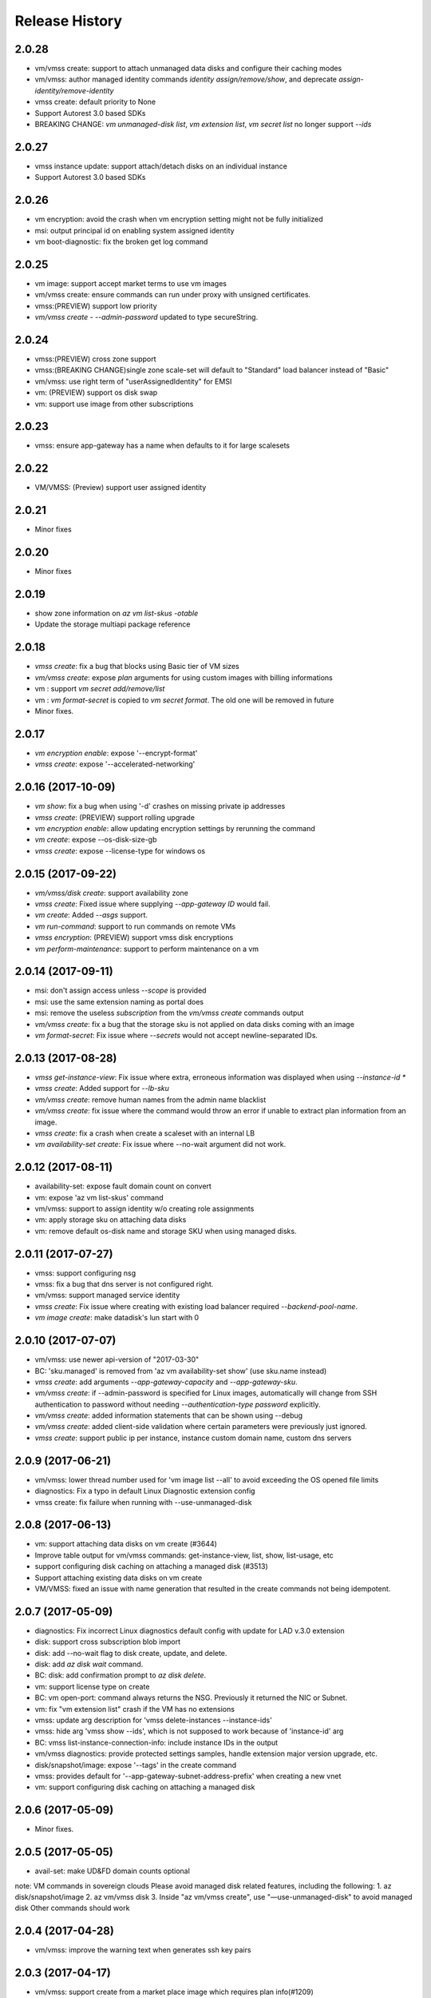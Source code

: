 .. :changelog:

Release History
===============
2.0.28
++++++
* vm/vmss create: support to attach unmanaged data disks and configure their caching modes 
* vm/vmss: author managed identity commands `identity assign/remove/show`, and deprecate `assign-identity/remove-identity`
* vmss create: default priority to None
* Support Autorest 3.0 based SDKs
* BREAKING CHANGE: `vm unmanaged-disk list`, `vm extension list`, `vm secret list` no longer support `--ids`

2.0.27
++++++
* vmss instance update: support attach/detach disks on an individual instance
* Support Autorest 3.0 based SDKs

2.0.26
++++++
* vm encryption: avoid the crash when vm encryption setting might not be fully initialized
* msi: output principal id on enabling system assigned identity
* vm boot-diagnostic: fix the broken get log command

2.0.25
++++++
* vm image: support accept market terms to use vm images
* vm/vmss create: ensure commands can run under proxy with unsigned certificates.
* vmss:(PREVIEW) support low priority
* `vm/vmss create` - `--admin-password` updated to type secureString.

2.0.24
++++++
* vmss:(PREVIEW) cross zone support
* vmss:(BREAKING CHANGE)single zone scale-set will default to "Standard" load balancer instead of "Basic"
* vm/vmss: use right term of "userAssignedIdentity" for EMSI
* vm: (PREVIEW) support os disk swap
* vm: support use image from other subscriptions

2.0.23
++++++
* vmss: ensure app-gateway has a name when defaults to it for large scalesets

2.0.22
++++++
* VM/VMSS: (Preview) support user assigned identity

2.0.21
++++++
* Minor fixes

2.0.20
++++++
* Minor fixes

2.0.19
++++++
* show zone information on `az vm list-skus -otable`
* Update the storage multiapi package reference

2.0.18
++++++
* `vmss create`: fix a bug that blocks using Basic tier of VM sizes
* `vm/vmss create`: expose `plan` arguments for using custom images with billing informations
* vm : support `vm secret add/remove/list`
* vm : `vm format-secret` is copied to `vm secret format`. The old one will be removed in future
* Minor fixes.

2.0.17
++++++
* `vm encryption enable`: expose '--encrypt-format'
* `vmss create`: expose '--accelerated-networking'

2.0.16 (2017-10-09)
+++++++++++++++++++
* `vm show`: fix a bug when using '-d' crashes on missing private ip addresses
* `vmss create`: (PREVIEW) support rolling upgrade
* `vm encryption enable`: allow updating encryption settings by rerunning the command
* `vm create`: expose --os-disk-size-gb
* `vmss create`: expose --license-type for windows os

2.0.15 (2017-09-22)
+++++++++++++++++++
* `vm/vmss/disk create`: support availability zone
* `vmss create`: Fixed issue where supplying `--app-gateway ID` would fail.
* `vm create`: Added `--asgs` support.
* `vm run-command`: support to run commands on remote VMs
* `vmss encryption`: (PREVIEW) support vmss disk encryptions
* `vm perform-maintenance`: support to perform maintenance on a vm

2.0.14 (2017-09-11)
+++++++++++++++++++
* msi: don't assign access unless `--scope` is provided
* msi: use the same extension naming as portal does
* msi: remove the useless `subscription` from the `vm/vmss create` commands output
* `vm/vmss create`: fix a bug that the storage sku is not applied on data disks coming with an image
* `vm format-secret`: Fix issue where `--secrets` would not accept newline-separated IDs.

2.0.13 (2017-08-28)
+++++++++++++++++++
* `vmss get-instance-view`: Fix issue where extra, erroneous information was displayed when using `--instance-id *`
* `vmss create`: Added support for `--lb-sku`
* `vm/vmss create`: remove human names from the admin name blacklist
* `vm/vmss create`: fix issue where the command would throw an error if unable to extract plan information from an image.
* `vmss create`: fix a crash when create a scaleset with an internal LB
* `vm availability-set create`: Fix issue where --no-wait argument did not work.

2.0.12 (2017-08-11)
+++++++++++++++++++
* availability-set: expose fault domain count on convert
* vm: expose 'az vm list-skus' command
* vm/vmss: support to assign identity w/o creating role assignments
* vm: apply storage sku on attaching data disks
* vm: remove default os-disk name and storage SKU when using managed disks.

2.0.11 (2017-07-27)
+++++++++++++++++++
* vmss: support configuring nsg
* vmss: fix a bug that dns server is not configured right.
* vm/vmss: support managed service identity
* `vmss create`: Fix issue where creating with existing load balancer required `--backend-pool-name`.
* `vm image create`: make datadisk's lun start with 0

2.0.10 (2017-07-07)
+++++++++++++++++++
* vm/vmss: use newer api-version of "2017-03-30"
* BC: 'sku.managed' is removed from 'az vm availability-set show' (use sku.name instead)
* `vmss create`: add arguments `--app-gateway-capacity` and `--app-gateway-sku`.
* `vm/vmss create`: if --admin-password is specified for Linux images, automatically will change from SSH authentication
  to password without needing `--authentication-type password` explicitly.
* `vm/vmss create`: added information statements that can be shown using --debug
* `vm/vmss create`: added client-side validation where certain parameters were previously just ignored.
* `vmss create`: support public ip per instance, instance custom domain name, custom dns servers


2.0.9 (2017-06-21)
++++++++++++++++++
* vm/vmss: lower thread number used for 'vm image list --all' to avoid exceeding the OS opened file limits
* diagnostics: Fix a typo in default Linux Diagnostic extension config
* vmss create: fix failure when running with --use-unmanaged-disk

2.0.8 (2017-06-13)
++++++++++++++++++
* vm: support attaching data disks on vm create (#3644)
* Improve table output for vm/vmss commands: get-instance-view, list, show, list-usage, etc
* support configuring disk caching on attaching a managed disk (#3513)
* Support attaching existing data disks on vm create
* VM/VMSS: fixed an issue with name generation that resulted in the create commands not being idempotent.

2.0.7 (2017-05-09)
++++++++++++++++++
* diagnostics: Fix incorrect Linux diagnostics default config with update for LAD v.3.0 extension
* disk: support cross subscription blob import
* disk: add --no-wait flag to disk create, update, and delete.
* disk: add `az disk wait` command.
* BC: disk: add confirmation prompt to `az disk delete`.
* vm: support license type on create
* BC: vm open-port: command always returns the NSG. Previously it returned the NIC or Subnet.
* vm: fix "vm extension list" crash if the VM has no extensions
* vmss: update arg description for 'vmss delete-instances --instance-ids'
* vmss: hide arg 'vmss show --ids', which is not supposed to work because of 'instance-id' arg
* BC: vmss list-instance-connection-info: include instance IDs in the output
* vm/vmss diagnostics: provide protected settings samples, handle extension major version upgrade, etc.
* disk/snapshot/image: expose '--tags' in the create command
* vmss: provides default for '--app-gateway-subnet-address-prefix' when creating a new vnet
* vm: support configuring disk caching on attaching a managed disk

2.0.6 (2017-05-09)
++++++++++++++++++
* Minor fixes.

2.0.5 (2017-05-05)
++++++++++++++++++
* avail-set: make UD&FD domain counts optional

note: VM commands in sovereign clouds
Please avoid managed disk related features, including the following:
1.       az disk/snapshot/image
2.       az vm/vmss disk
3.       Inside "az vm/vmss create", use "—use-unmanaged-disk" to avoid managed disk
Other commands should work

2.0.4 (2017-04-28)
++++++++++++++++++
* vm/vmss: improve the warning text when generates ssh key pairs

2.0.3 (2017-04-17)
++++++++++++++++++
* vm/vmss: support create from a market place image which requires plan info(#1209)
* Fix bug with `vmss update` and `vm availability-set update`

2.0.2 (2017-04-03)
++++++++++++++++++

* vmss: bug fixes on ip address handling (#2683)
* Fix #2641 (#2670)
* Update storage dependencies (#2654)
* vm: fix the bug that missing fallback default using 'next' (#2624)
* [Compute] Add AppGateway support to VMSS create (#2570)
* [VM/VMSS] Improved disk caching support (#2522)
* VM/VMSS: incorporate credentials validation logic used by portal (#2537)
* Add wait commands and --no-wait support (#2524)
* vm: fix distro check mechanism used by disk encryption (#2511)
* fixed typo in help text (#2519)
* [KeyVault] Command fixes (#2474)
* vm: catch more general exception on querying encryption extension status (#2498)

2.0.1 (2017-03-13)
++++++++++++++++++

* vmss: support * to list instance view across vms (#2467)
* core: support setting default values for common arguments like default resource group, default web, default vm (#2414)
* no dynamic completion on vm create name (#2451)
* VM/VMSS: reuse existing extension instance name on update (#2395)
* Fix bug in vm show. (#2415)
* Add --secrets for VM and VMSS (#2212)
* Allow VM creation with specialized VHD (#2256)
* vm/vmss: move generate_ssh_keys to 'Authentication' group (#2296)

2.0.0 (2017-02-27)
++++++++++++++++++

* GA release
* Fix vmss list-instance-connection-info naming
* Snapshot description update

0.1.2rc2 (2017-02-22)
+++++++++++++++++++++

* VM: fix a casing issue on check os type (#2208)
* Rev compute package to 0.33.rc1 for new API version (#2136)
* Change default VM size to Standard_DS1_v2. (#2181)
* Fix VM names in documentation. (#2183)

0.1.2rc1 (2017-02-17)
+++++++++++++++++++++

* vm/disk: fix bugs in detach (#2138)
* Show commands return empty string with exit code 0 for 404 responses (#2117)
* Disk encryption: Enable/Disable/Show (#2113)
* vm image: do not normalize casing on blob uri (#2126)
* vm/av-set: remove domain count defaults (#2111)
* Move acs commands from vm to acs module (#2098)
* Fix broken name or ids logic in VM/VMSS Create (#2091)
* VM list: avoid add None mac addresss (#2059)
* Use same defaults like portal (#2055)
* VM: command renaming on 'access' related command (#2053)
* Add --custom-data to VM and VMSS create (#2035)
* Improve the default logic on the subnets (#2000)
* Prompts for yes / no use the -y option rather than --force

0.1.1b3 (2017-02-08)
+++++++++++++++++++++

* VM/VMSS: Managed Disk Support
* Enhance vm open-port command with --port and --priority parameters.

0.1.1b2 (2017-01-30)
+++++++++++++++++++++

* VM: generate ssh key file if needed (#1842)
* New VM/VMSS Create (#1849)
* Fix vm doc bug #621, #519 (#1839)
* Add path expansion to file type parameters (#1827)
* Expose flags to show vm ip-address, power state (#1820)
* [ACS] Add validation for SSH key format (#1699)
* Add confirmation prompt to 'vm delete'.
* Support Python 3.6.

0.1.1b1 (2017-01-17)
+++++++++++++++++++++

* Enable Multi-Cloud VM/VMSS Create.
* [ACS] Add a table transform for acs show to match acs list.
* Fix: az vm boot-diagnostics get-boot-log key1 -> keys[0].value.

0.1.0b11 (2016-12-12)
+++++++++++++++++++++

* Preview release.
